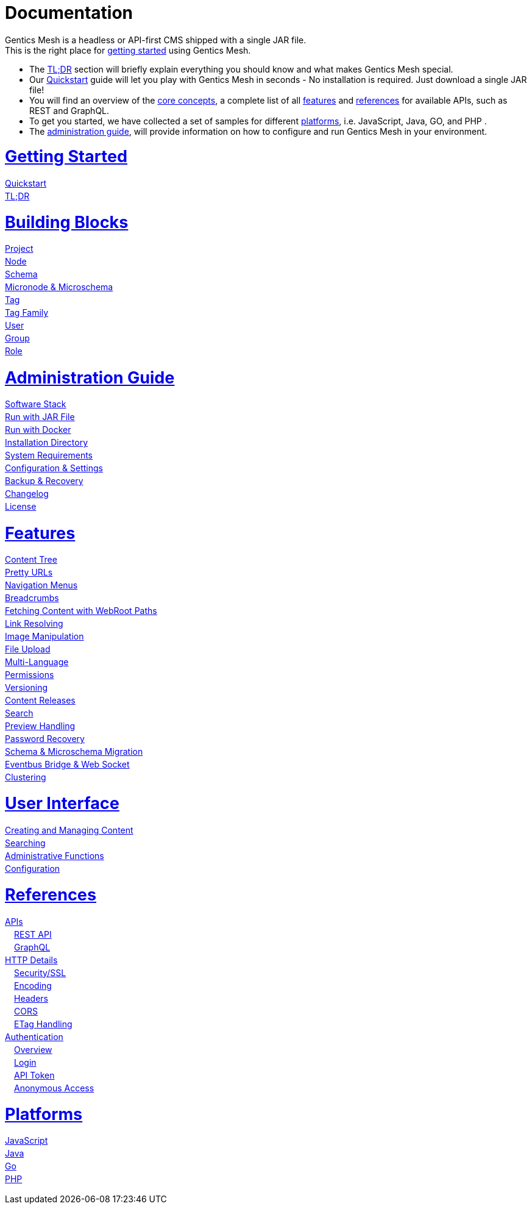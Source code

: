 = Documentation

++++
<style>
ul.doc-toc, ul.doc-toc ul {
    list-style: none;
    line-height:150%;
    padding-left: 0px;
}

ul.doc-toc ul ul {
    padding-left: 15px;
}

ul.doc-toc h2 {
    font-size: 27px;
}
</style>

<div class="container docs-content">
    <div class="row">
        <div class="col-sm-12">
            <div id="preamble">
                <div class="sectionbody">
                    <div class="paragraph">
                        <p>
                        Gentics Mesh is a headless or API-first CMS shipped with a single JAR file. <br/>
                        This is the right place for <a href="getting-started.html">getting started</a> using Gentics Mesh. 
                            <ul>
                                <li>The <a href="getting-started.html#_tldr">TL;DR</a> section will briefly explain everything you should know and what makes Gentics Mesh special.</li>
                                <li>Our <a href="getting-started.html#_quickstart">Quickstart</a> guide will let you play with Gentics Mesh in seconds - No installation is required. Just download a single JAR file!</li>
                                <li>You will find an overview of the <a href="building-blocks.html">core concepts</a>, a complete list of all <a href="features.html">features</a> and <a href="references.html">references</a> for available APIs, such as REST and GraphQL. </li>
                                <li>To get you started, we have collected a set of samples for different <a href="platforms.html">platforms</a>, i.e. JavaScript, Java, GO, and PHP .
                                <li>The <a href="administration-guide.html">administration guide</a>, will provide information on how to configure and run Gentics Mesh in your environment.</li>
                            </ul>
                        </p>
                    </div>
                </div>
            </div>
        </div>
        <div class="col-sm-12">
            <div class="col-md-4">
                <ul class="doc-toc">
                    <li class="section">
                        <h2><a href="getting-started.html">Getting Started</a></h2>
                        <ul>
                            <li>
                                <a href="getting-started.html#_quickstart">Quickstart</a>
                            </li>
                            <li>
                                <a href="getting-started.html#_tldr">TL;DR</a>
                            </li>
                        </ul>
                    </li>
                    <li class="section">
                        <h2><a href="building-blocks.html">Building Blocks</a></h2>
                        <ul>
                            <li>
                                <a href="building-blocks.html#_project">Project</a>
                            </li>
                            <li>
                                <a href="building-blocks.html#_node">Node</a>
                            </li>
                            <li>
                                <a href="building-blocks.html#_schema">Schema</a>
                            </li>
                            <li>
                                <a href="building-blocks.html#_micronode">Micronode &amp; Microschema</a>
                            </li>
                            <li>
                                <a href="building-blocks.html#_tag">Tag</a>
                            </li>
                            <li>
                                <a href="building-blocks.html#_tag_family">Tag Family</a>
                            </li>
                            <li>
                                <a href="building-blocks.html#_user">User</a>
                            </li>
                            <li>
                                <a href="building-blocks.html#_group">Group</a>
                            </li>
                            <li>
                                <a href="building-blocks.html#_role">Role</a>
                            </li>
                        </ul>
                    </li>
                    <li class="section">
                        <h2><a href="administration-guide.html">Administration Guide</a></h2>
                        <ul>
                            <li>
                                <a href="administration-guide.html#_software_stack">Software Stack</a>
                            </li>
                            <li>
                                <a href="administration-guide.html#_run_with_jar_file">Run with JAR File</a>
                            </li>
                            <li>
                                <a href="administration-guide.html#_run_with_docker">Run with Docker</a>
                            </li>
                            <li>
                                <a href="administration-guide.html#_installation_directory">Installation Directory</a>
                            </li>                            
                            <li>
                                <a href="administration-guide.html#_system_requirements">System Requirements</a>
                            </li>
                            <li>
                                <a href="administration-guide.html#_configuration_settings">Configuration & Settings</a>
                            </li>
                            <li>
                                <a href="administration-guide.html#_backup_recovery">Backup &amp; Recovery</a>
                            </li>                            
                            <li>
                                <a href="changelog.html">Changelog</a>
                            </li>
                            <li>
                                <a href="administration-guide.html#_license">License</a>
                            </li>
                        </ul>
                    </li>
                </ul>
            </div>
            <div class="col-md-4">
                <ul class="doc-toc">
                    <li class="section">
                        <h2><a href="features.html">Features</a></h2>
                        <ul>
                            <li>
                                <a href="features.html#contenttree">Content Tree</a>
                            </li>
                            <li>
                                <a href="features.html#prettyurls">Pretty URLs</a>
                            </li>
                            <li>
                                <a href="features.html#navigation">Navigation Menus</a>
                            </li>
                            <li>
                                <a href="features.html#_breadcrumbs">Breadcrumbs</a>
                            </li>
                            <li>
                                <a href="features.html#webroot">Fetching Content with WebRoot Paths</a>
                            </li>
                            <li>
                                <a href="features.html#_link_resolving">Link Resolving</a>
                            </li>
                            <li>
                                <a href="features.html#imagemanipulation">Image Manipulation</a>
                            </li>
                            <li>
                                <a href="features.html#_file_upload">File Upload</a>
                            </li>
                            <li>
                                <a href="features.html#multilanguage">Multi-Language</a>
                            </li>
                            <li>
                                <a href="features.html#_permissions">Permissions</a>
                            </li>
                            <li>
                                <a href="features.html#_versioning">Versioning</a>
                            </li>
                            <li>
                                <a href="features.html#_content_releases">Content Releases</a>
                            </li>
                            <li>
                                <a href="features.html#_search">Search</a>
                            </li>
                            <li>
                                <a href="features.html#_preview_handling">Preview Handling</a>
                            </li>
                            <li>
                                <a href="features.html#_password_recovery">Password Recovery</a>
                            </li>
                            <li>
                                <a href="features.html#_schema_microschema_migration">Schema &amp; Microschema Migration</a>
                            </li>
                            <li>
                                <a href="features.html#_eventbus_bridge_websocket">Eventbus Bridge &amp; Web Socket</a>
                            </li>
                            <li>
                                <a href="features.html#_clustering">Clustering</a>
                            </li>
                        </ul>
                    </li>
                    <li class="section">
                        <h2><a href="user-interface.html">User Interface</a></h2>
                        <ul>
                            <li>
                                <a href="user-interface.html#_creating_and_managing_content">Creating and Managing Content</a>
                            </li>
                            <li>
                                <a href="user-interface.html#_searching">Searching</a>
                            </li>
                            <li>
                                <a href="user-interface.html#_administrative_functions">Administrative Functions</a>
                            </li>
                            <li>
                                <a href="user-interface.html#_configuration">Configuration</a>
                            </li>                            
                        </ul>
                    </li>
                </ul>
            </div>
            <div class="col-md-4">
                <ul class="doc-toc">
                    <li class="section">
                        <h2><a href="references.html">References</a></h2>
                        <ul>
                            <li>
                                <a href="references.html">APIs</a>
                                <ul>
                                    <li>
                                        <a href="references.html#_rest_api">REST API</a>
                                    </li>
                                    <li>
                                        <a href="graphql.html">GraphQL</a>
                                    </li>
                                </ul>
                            </li>
                            <li>
                                <a href="references.html#_http_details">HTTP Details</a>
                                <ul>
                                    <li>
                                        <a href="references.html#_http_details">Security/SSL</a>
                                    </li>
                                    <li>
                                        <a href="references.html#_encoding">Encoding</a>
                                    </li>
                                    <li>
                                        <a href="references.html#_headers">Headers</a>
                                    </li>
                                    <li>
                                        <a href="references.html#_cors">CORS</a>
                                    </li>
                                    <li>
                                        <a href="references.html#_etag_handling">ETag Handling</a>
                                    </li>
                                    <!--
                                    <li>
                                        <a href="references.html">Error Codes</a>
                                    </li>
                                    -->
                                </ul>
                            </li>
                            <li>
                                <a href="references.html#_authentication">Authentication</a>
                                <ul>
                                    <li>
                                        <a href="references.html#_overview">Overview</a>
                                    </li>
                                    <li>
                                        <a href="references.html#_login">Login</a>
                                    </li>
                                    <li>
                                        <a href="references.html#_api_token">API Token</a>
                                    </li>
                                    <li>
                                        <a href="references.html#_anonymous_access">Anonymous Access</a>
                                    </li>
                                </ul>
                            </li>
                        </ul>
                    </li>
                    <li class="section">
                        <h2><a href="platforms.html">Platforms</a></h2>
                        <ul>
                            <li>
                                <a href="platforms.html#_javascript">JavaScript</a>
                            </li>
                            <li>
                                <a href="platforms.html#_java">Java</a>
                            </li>
                            <li>
                                <a href="platforms.html#_go">Go</a>
                            </li>
                            <li>
                                <a href="platforms.html#_php">PHP</a>
                            </li>
                        </ul>
                    </li>
                </ul>
            </div>
        </div>
    </div>
</div>
++++
